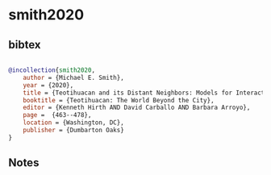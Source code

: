 * smith2020




** bibtex

#+NAME: bibtex
#+BEGIN_SRC bibtex

@incollection{smith2020,
    author = {Michael E. Smith},
    year = {2020},
    title = {Teotihuacan and its Distant Neighbors: Models for Interaction},
    booktitle = {Teotihuacan: The World Beyond the City},
    editor = {Kenneth Hirth AND David Carballo AND Barbara Arroyo},
    page =  {463--478},
    location = {Washington, DC},
    publisher = {Dumbarton Oaks}
}

#+END_SRC




** Notes

